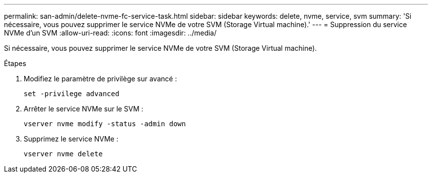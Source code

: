 ---
permalink: san-admin/delete-nvme-fc-service-task.html 
sidebar: sidebar 
keywords: delete, nvme, service, svm 
summary: 'Si nécessaire, vous pouvez supprimer le service NVMe de votre SVM (Storage Virtual machine).' 
---
= Suppression du service NVMe d'un SVM
:allow-uri-read: 
:icons: font
:imagesdir: ../media/


[role="lead"]
Si nécessaire, vous pouvez supprimer le service NVMe de votre SVM (Storage Virtual machine).

.Étapes
. Modifiez le paramètre de privilège sur avancé :
+
`set -privilege advanced`

. Arrêter le service NVMe sur le SVM :
+
`vserver nvme modify -status -admin down`

. Supprimez le service NVMe :
+
`vserver nvme delete`


